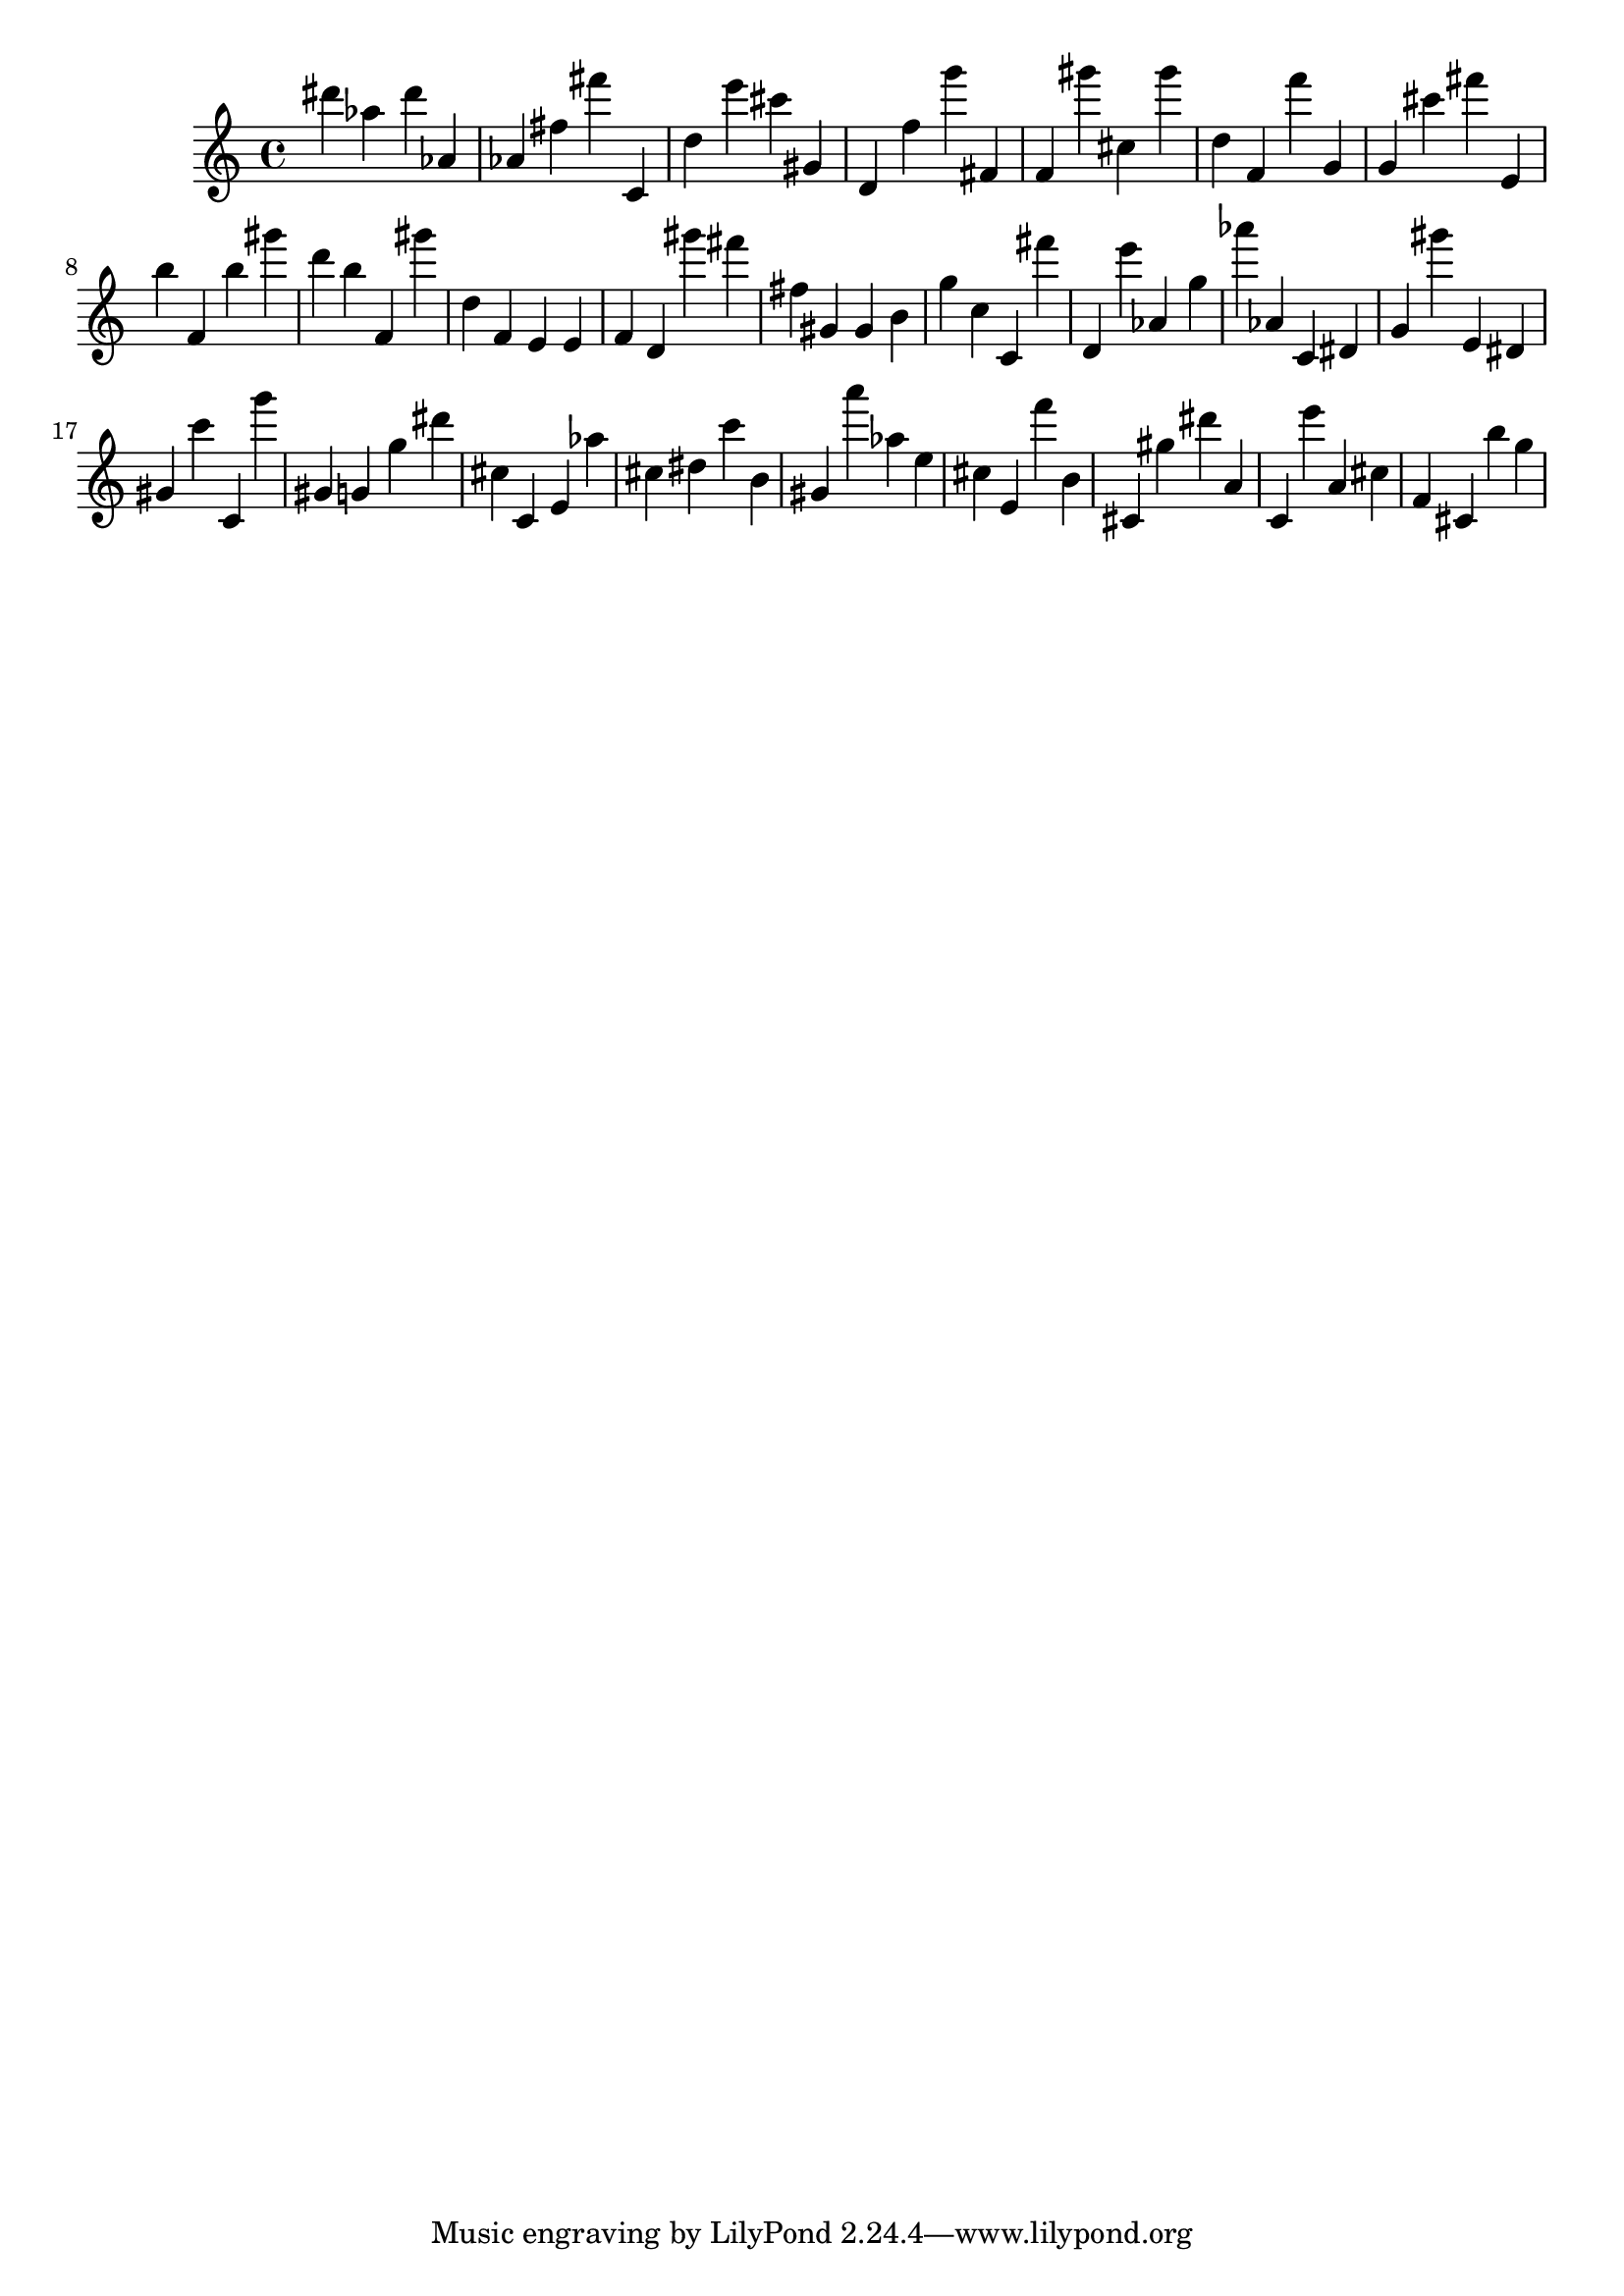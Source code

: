 \version "2.18.2"
\score {

{
\clef treble
dis''' as'' dis''' as' as' fis'' fis''' c' d'' e''' cis''' gis' d' f'' g''' fis' f' gis''' cis'' gis''' d'' f' f''' g' g' cis''' fis''' e' b'' f' b'' gis''' d''' b'' f' gis''' d'' f' e' e' f' d' gis''' fis''' fis'' gis' gis' b' g'' c'' c' fis''' d' e''' as' g'' as''' as' c' dis' g' gis''' e' dis' gis' c''' c' g''' gis' g' g'' dis''' cis'' c' e' as'' cis'' dis'' c''' b' gis' a''' as'' e'' cis'' e' f''' b' cis' gis'' dis''' a' c' e''' a' cis'' f' cis' b'' g'' 
}

 \midi { }
 \layout { }
}
